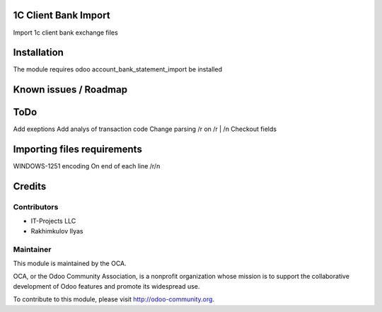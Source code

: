 .. image:: https://img.shields.io/badge/licence-AGPL--3-blue.svg
    :alt: License: AGPL-3

1C Client Bank Import
=========================

Import 1с client bank exchange files

Installation
============

The module requires odoo account_bank_statement_import be installed

Known issues / Roadmap
======================


ToDo
===========
Add exeptions
Add analys of transaction code
Change parsing /\r on /\r | /\n
Checkout fields


Importing files requirements
============================
WINDOWS-1251 encoding
On end of each line /\r/\n

Credits
=======

Contributors
------------    

* IT-Projects LLC
* Rakhimkulov Ilyas

Maintainer
----------

.. image:: https://odoo-community.org/logo.png
   :alt: Odoo Community Association
   :target: https://odoo-community.org

This module is maintained by the OCA.

OCA, or the Odoo Community Association, is a nonprofit organization whose
mission is to support the collaborative development of Odoo features and
promote its widespread use.

To contribute to this module, please visit http://odoo-community.org.


